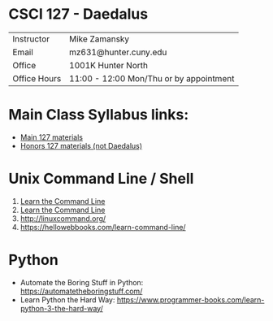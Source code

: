 * CSCI 127 - Daedalus  
| Instructor   | Mike Zamansky                           |
| Email        | mz631@hunter.cuny.edu                   |
| Office       | 1001K Hunter North                      |
| Office Hours | 11:00 - 12:00 Mon/Thu or by appointment |

* Main Class Syllabus links:
- [[https://stjohn.github.io/teaching/csci127/f19.html][Main 127 materials]]
- [[https://stjohn.github.io/teaching/csci127/f19/honors.html][Honors 127 materials (not Daedalus)]]

* Unix Command Line / Shell
1. [[https://hellowebbooks.com/learn-command-line/][Learn the Command Line]]
2. [[https://www.codecademy.com/learn/learn-the-command-line][Learn the Command Line]]
3. [[http://linuxcommand.org/]]
4. https://hellowebbooks.com/learn-command-line/

* Python 
- Automate the Boring Stuff in Python: https://automatetheboringstuff.com/
- Learn Python the Hard Way: https://www.programmer-books.com/learn-python-3-the-hard-way/







